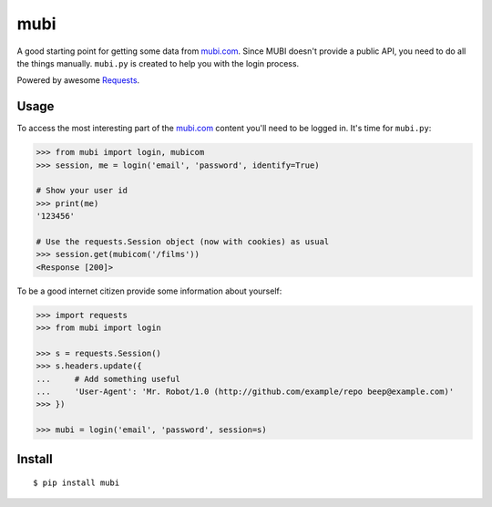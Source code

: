 mubi |Build Status|
===================

A good starting point for getting some data from `mubi.com`_. Since MUBI
doesn't provide a public API, you need to do all the things manually.
``mubi.py`` is created to help you with the login process.

Powered by awesome `Requests`_.

Usage
-----

To access the most interesting part of the `mubi.com`_ content you'll
need to be logged in. It's time for ``mubi.py``:

.. code:: python

    >>> from mubi import login, mubicom
    >>> session, me = login('email', 'password', identify=True)

    # Show your user id
    >>> print(me)
    '123456'

    # Use the requests.Session object (now with cookies) as usual
    >>> session.get(mubicom('/films'))
    <Response [200]>

To be a good internet citizen provide some information about yourself:

.. code:: python

    >>> import requests
    >>> from mubi import login

    >>> s = requests.Session()
    >>> s.headers.update({
    ...     # Add something useful
    ...     'User-Agent': 'Mr. Robot/1.0 (http://github.com/example/repo beep@example.com)'
    >>> })

    >>> mubi = login('email', 'password', session=s)

Install
-------

::

    $ pip install mubi

.. _mubi.com: http://mubi.com
.. _Requests: http://www.python-requests.org/en/latest/
.. _examples.py: https://github.com/mstolyarchuk/mubi.py/blob/master/examples.py

.. |Build Status| image:: https://travis-ci.org/mstolyarchuk/mubi.py.png

